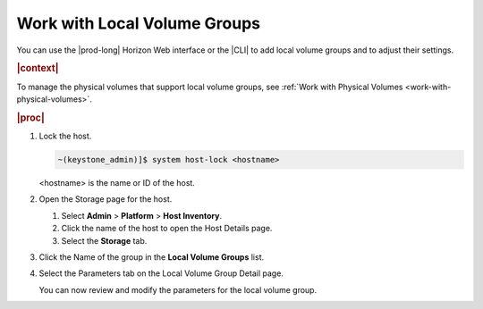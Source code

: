 
.. zqw1590583956872
.. _work-with-local-volume-groups:

=============================
Work with Local Volume Groups
=============================

You can use the |prod-long| Horizon Web interface or the |CLI| to add local
volume groups and to adjust their settings.

.. rubric:: |context|

To manage the physical volumes that support local volume groups, see
:ref:`Work with Physical Volumes <work-with-physical-volumes>`.

.. rubric:: |proc|

#.  Lock the host.

    .. code-block:: none

        ~(keystone_admin)]$ system host-lock <hostname>

    <hostname> is the name or ID of the host.

#.  Open the Storage page for the host.

    #.  Select **Admin** \> **Platform** \> **Host Inventory**.

    #.  Click the name of the host to open the Host Details page.

    #.  Select the **Storage** tab.


#.  Click the Name of the group in the **Local Volume Groups** list.

#.  Select the Parameters tab on the Local Volume Group Detail page.

    You can now review and modify the parameters for the local volume group.

    .. image:: /shared/figures/storage/qig1590585618135.png
       :width: 550




